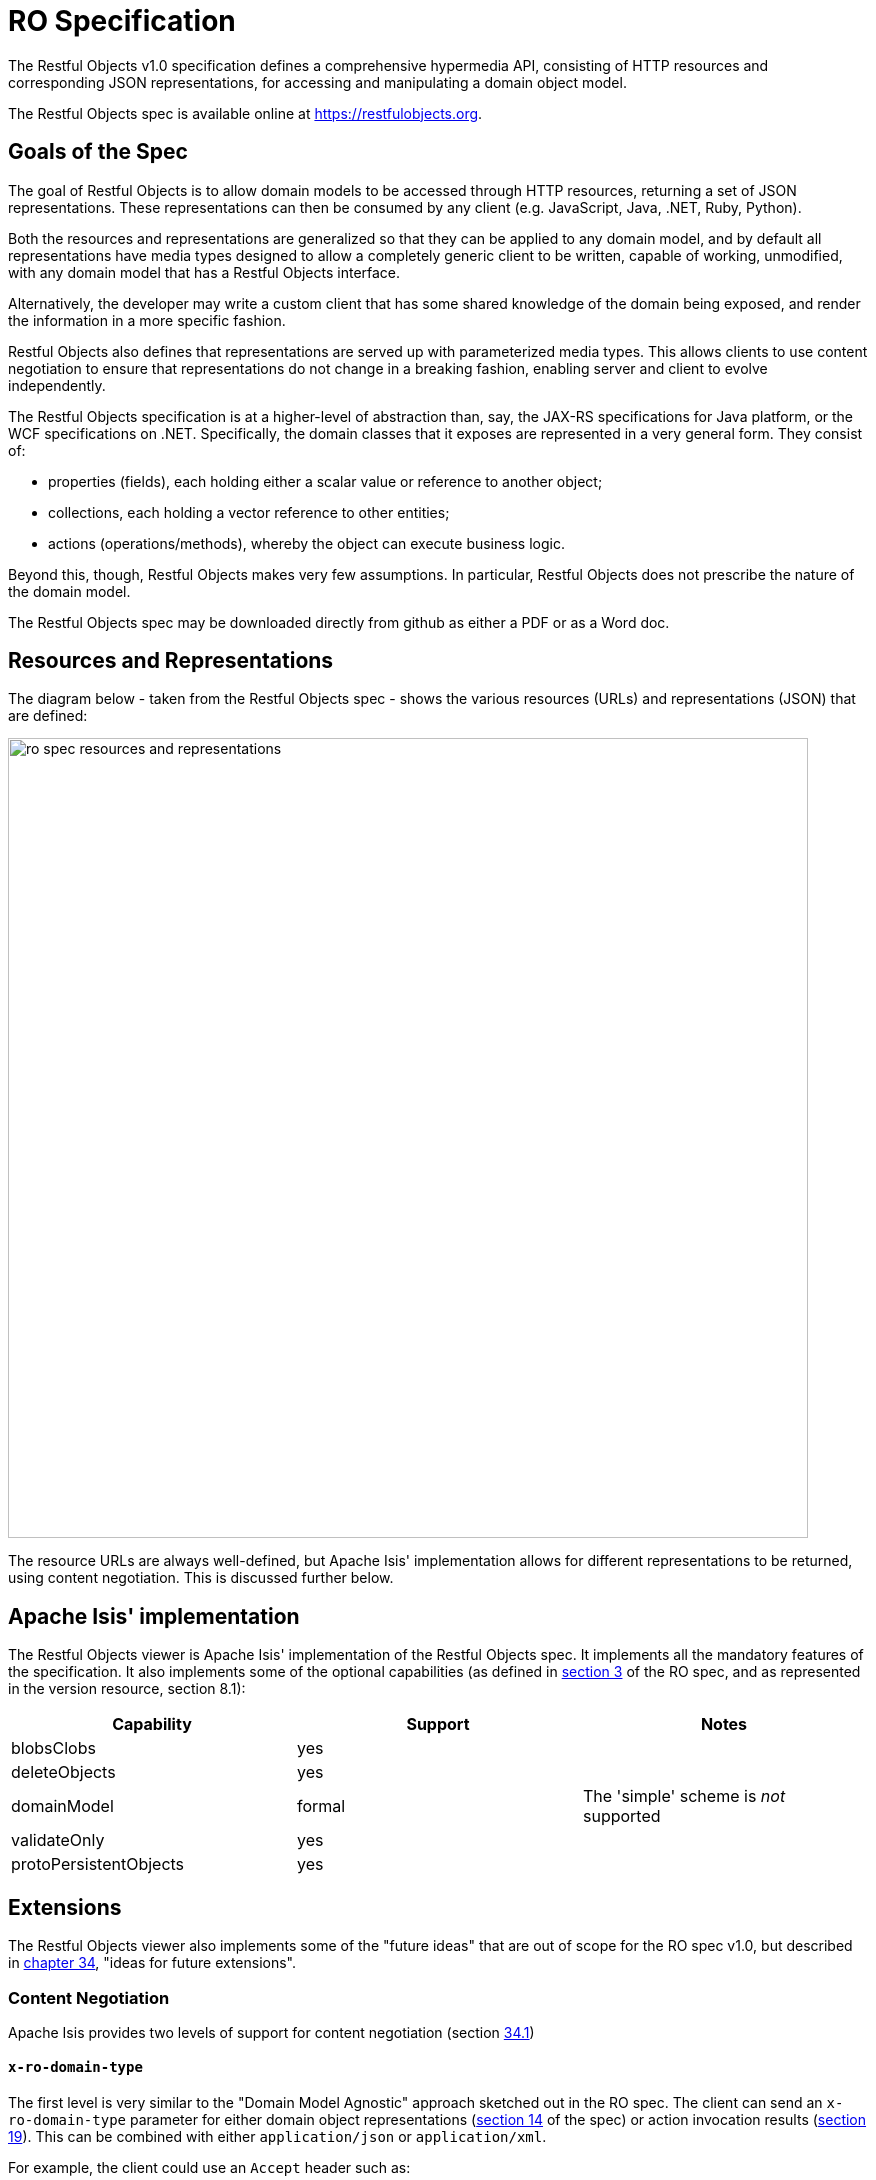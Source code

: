 = RO Specification

:Notice: Licensed to the Apache Software Foundation (ASF) under one or more contributor license agreements. See the NOTICE file distributed with this work for additional information regarding copyright ownership. The ASF licenses this file to you under the Apache License, Version 2.0 (the "License"); you may not use this file except in compliance with the License. You may obtain a copy of the License at. http://www.apache.org/licenses/LICENSE-2.0 . Unless required by applicable law or agreed to in writing, software distributed under the License is distributed on an "AS IS" BASIS, WITHOUT WARRANTIES OR  CONDITIONS OF ANY KIND, either express or implied. See the License for the specific language governing permissions and limitations under the License.


The Restful Objects v1.0 specification defines a comprehensive hypermedia API, consisting of HTTP resources and corresponding JSON representations, for accessing and manipulating a domain object model.

The Restful Objects spec is available online at link:https://restfulobjects.org[https://restfulobjects.org].

== Goals of the Spec

The goal of Restful Objects is to allow domain models to be accessed through HTTP resources, returning a set of JSON representations.
These representations can then be consumed by any client (e.g. JavaScript, Java, .NET, Ruby, Python).

Both the resources and representations are generalized so that they can be applied to any domain model, and by default all representations have media types designed to allow a completely generic client to be written, capable of working, unmodified, with any domain model that has a Restful Objects interface.

Alternatively, the developer may write a custom client that has some shared knowledge of the domain being exposed, and render the information in a more specific fashion.

Restful Objects also defines that representations are served up with parameterized media types.
This allows clients to use content negotiation to ensure that representations do not change in a breaking fashion, enabling server and client to evolve independently.

The Restful Objects specification is at a higher-level of abstraction than, say, the JAX-RS specifications for Java platform, or the WCF specifications on .NET. Specifically, the domain classes that it exposes are represented in a very general form.
They consist of:

* properties (fields), each holding either a scalar value or reference to another object;
* collections, each holding a vector reference to other entities;
* actions (operations/methods), whereby the object can execute business logic.

Beyond this, though, Restful Objects makes very few assumptions.
In particular, Restful Objects does not prescribe the nature of the domain model.

The Restful Objects spec may be downloaded directly from github as either a PDF or as a Word doc.

== Resources and Representations

The diagram below - taken from the Restful Objects spec - shows the various resources (URLs) and representations (JSON) that are defined:

image::restfulobjects/ro-spec-resources-and-representations.png[width="800px"]

The resource URLs are always well-defined, but Apache Isis' implementation allows for different representations to be returned, using content negotiation.
This is discussed further below.


== Apache Isis' implementation

The Restful Objects viewer is Apache Isis' implementation of the Restful Objects spec.
It implements all the mandatory features of the specification.
It also implements some of the optional capabilities (as defined in link:https://www.restfulobjects.org/spec/1.0/section-a/chapter-03.html[section 3] of the RO spec, and as represented in the version resource, section 8.1):

[cols="1a,1a,1a",options="header"]
|===

| Capability
| Support
| Notes


| blobsClobs
| yes
|

| deleteObjects
| yes
|

| domainModel
| formal
| The 'simple' scheme is _not_ supported

| validateOnly
| yes
|


|protoPersistentObjects
|yes
|

|===

== Extensions

The Restful Objects viewer also implements some of the "future ideas" that are out of scope for the RO spec v1.0, but described in link:http://www.restfulobjects.org/spec/1.0/section-e/chapter-34.html[chapter 34], "ideas for future extensions".

=== Content Negotiation

Apache Isis provides two levels of support for content negotiation (section link:http://www.restfulobjects.org/spec/1.0/section-e/chapter-34.html#34.1-content-negotiation[34.1])

==== `x-ro-domain-type`

The first level is very similar to the "Domain Model Agnostic" approach sketched out in the RO spec.
The client can send an `x-ro-domain-type` parameter for either domain object representations (link:http://www.restfulobjects.org/spec/1.0/section-c/chapter-14.html[section 14] of the spec) or action invocation results (link:http://www.restfulobjects.org/spec/1.0/section-c/chapter-19.html[section 19]).
This can be combined with either `application/json` or
`application/xml`.

For example, the client could use an `Accept` header such as:

[source]
----
Accept: application/xml;x-ro-domain-type="com.mycompany.viewmodels.v2.CustomerViewModel"
----

The server will use the xref:refguide:applib:index/services/conmap/ContentMappingService.adoc[ContentMappingService] to attempt to transform the domain object into the requested `x-ro-domain-type`.
The whole process is discussed in more detail in the xref:vro:ROOT:content-negotiation.adoc[architecture] chapter.

==== Apache Isis profile

The representations defined by the RO spec are very rich and enable complex client-side applications to be built.
However, their sophistication can be an impediment to their use if one wishes to write a simple app using third-party components that expect to consume much simpler representations.
Examples of such tools are
link:http://angular-ui.github.io/bootstrap/[Angular Bootstrap],
link:http://vitalets.github.io/angular-xeditable/[Angular XEditable],
link:https://github.com/mgcrea/angular-strap[Angular Strap].

This support is discussed further in the xref:vro:ROOT:content-negotiation/apache-causeway-v2-profile.adoc[simplified representations]
chapter.

=== Minimizing Round-trips

The Restful Objects viewer supports the `x-ro-follow-links` query parameter in a way very similar to that suggested in the RO spec (section link:https://www.restfulobjects.org/spec/1.0/section-e/chapter-34.html#34.4-minimizing-round-trips-(x-ro-follow-links)[34.4]), the main point being to avoid the "N+1" problem of too many (slow) network calls.
For example, using this feature one can load a grid of data in a single call.
(That said, the xref:vro:ROOT:content-negotiation/apache-causeway-v2-profile.adoc[Apache Isis v2 simplified representation] supported by Restful Objects viewer also support this use case, albeit in way that deviates from the RO spec).

For example, with an app containing three entities, `Grandparent`, `Parent` and `ChildJdo` that define a hierarchy of 1:m relationships, we could define the following queries:

* show parent and its children (titles)
+
pass:[<pre>http://localhost:8080/restful/objects/PARENT/0?x-ro-follow-links=members[children\].value]

* show parent and its children (full details)
+
pass:[<pre>http://localhost:8080/restful/objects/PARENT/0?x-ro-follow-links=members[children\].value.href]

* child's parent (title) +
+
pass:[<pre>http://localhost:8080/restful/objects/CHILD/0?x-ro-follow-links=members[parent\].value]

* child's siblings (up to its parent, down to children) +
+
pass:[<pre>http://localhost:8080/restful/objects/CHILD/0?x-ro-follow-links=members[parent\].value.members[children\].value]

==== Honor UI hints

By default the representations generated by Restful Objects ignore any Apache Isis metamodel hints referring to the UI.
In particular, if a collection is annotated then `Render(EAGERLY)` then the contents of the collection are _not_ eagerly embedded in the object representation.

However, this behaviour can be overridden globally using the
xref:refguide:config:sections/causeway.viewer.restfulobjects.adoc#causeway.viewer.restfulobjects.honor-ui-hints[causeway.viewer.restfulobjects.honor-ui-hints] configuration property:

This means that standard Apache Isis annotations can be used as a simple way to obtain follow-links (driven from the server model, though, rather than the requesting client).
